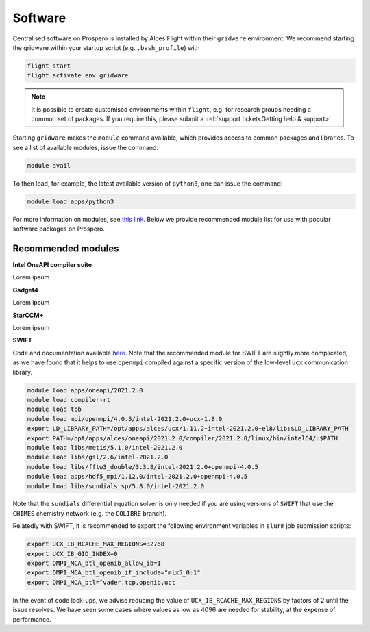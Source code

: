 Software
=====

Centralised software on Prospero is installed by Alces Flight within their ``gridware`` environment. We recommend starting the gridware within your startup script (e.g. ``.bash_profile``) with

.. code-block:: flight-start

    flight start
    flight activate env gridware

.. note::

   It is possible to create customised environments within ``flight``, e.g. for research groups needing a common set of packages. If you require this, please submit a :ref:`support ticket<Getting help & support>`. 

Starting ``gridware`` makes the ``module`` command available, which provides access to common packages and libraries. To see a list of available modules, issue the command:

.. code-block:: modules

    module avail

To then load, for example, the latest available version of ``python3``, one can issue the command:

.. code-block:: python3
    
    module load apps/python3

For more information on modules, see `this link <https://modules.readthedocs.io/en/latest/>`_. Below we provide recommended module list for use with popular software packages on Prospero. 

Recommended modules
-------

**Intel OneAPI compiler suite** 

Lorem ipsum 

**Gadget4** 

Lorem ipsum 

**StarCCM+** 

Lorem ipsum 

**SWIFT** 

Code and documentation available `here <http://swift.dur.ac.uk/>`_.
Note that the recommended module for SWIFT are slightly more complicated, as we have found that it helps to use ``openmpi`` compiled against a specific version of the low-level ``ucx`` communication library.

.. code-block:: swift

    module load apps/oneapi/2021.2.0
    module load compiler-rt
    module load tbb
    module load mpi/openmpi/4.0.5/intel-2021.2.0+ucx-1.8.0
    export LD_LIBRARY_PATH=/opt/apps/alces/ucx/1.11.2+intel-2021.2.0+el8/lib:$LD_LIBRARY_PATH
    export PATH=/opt/apps/alces/oneapi/2021.2.0/compiler/2021.2.0/linux/bin/intel64/:$PATH
    module load libs/metis/5.1.0/intel-2021.2.0
    module load libs/gsl/2.6/intel-2021.2.0
    module load libs/fftw3_double/3.3.8/intel-2021.2.0+openmpi-4.0.5
    module load apps/hdf5_mpi/1.12.0/intel-2021.2.0+openmpi-4.0.5
    module load libs/sundials_sp/5.8.0/intel-2021.2.0

Note that the ``sundials`` differential equation solver is only needed if you are using versions of ``SWIFT`` that use the ``CHIMES`` chemistry network (e.g. the ``COLIBRE`` branch). 

Relatedly with SWIFT, it is recommended to export the following environment variables in ``slurm`` job submission scripts:

.. code-block:: swift-slurm

    export UCX_IB_RCACHE_MAX_REGIONS=32768
    export UCX_IB_GID_INDEX=0
    export OMPI_MCA_btl_openib_allow_ib=1
    export OMPI_MCA_btl_openib_if_include="mlx5_0:1"
    export OMPI_MCA_btl=^vader,tcp,openib,uct

In the event of code lock-ups, we advise reducing the value of ``UCX_IB_RCACHE_MAX_REGIONS`` by factors of 2 until the issue resolves. We have seen some cases where values as low as 4096 are needed for stability, at the expense of performance.
